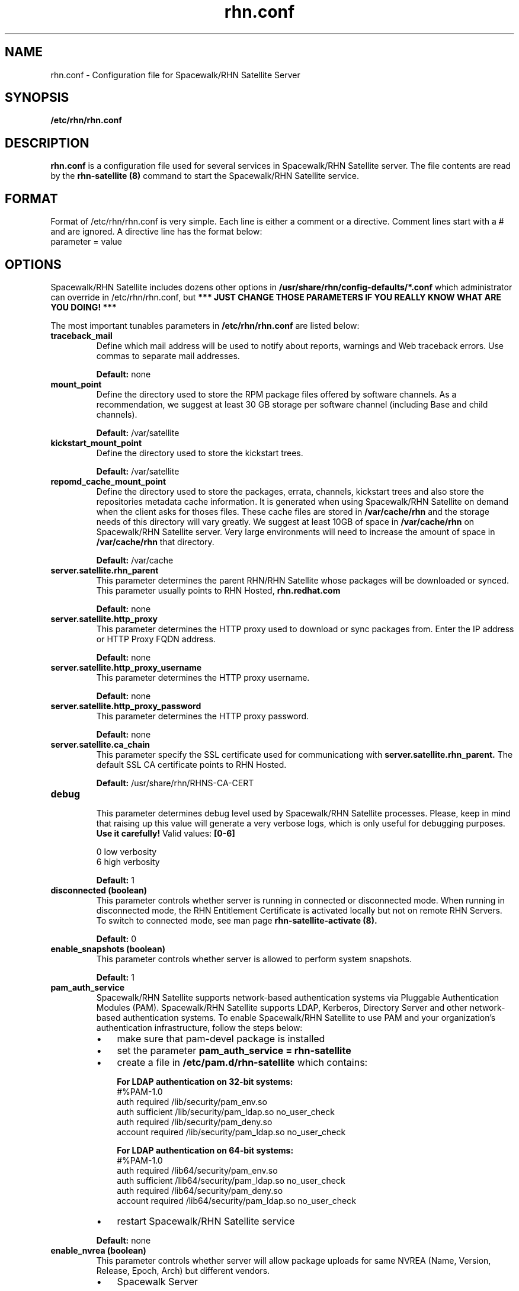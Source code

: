 .\" Process this file with
.\" groff -man -Tascii foo.1
.\"
.TH rhn.conf 5 "1 March 2011" Linux "File Formats and Conventions"
.SH NAME
rhn.conf \- Configuration file for Spacewalk/RHN Satellite Server
.SH SYNOPSIS
.B /etc/rhn/rhn.conf
.SH DESCRIPTION
.B rhn.conf
is a configuration file used for several services in Spacewalk/RHN Satellite server.
The file contents are read by the
.B rhn-satellite (8)
command to start the Spacewalk/RHN Satellite service.
.SH FORMAT
.P
Format of /etc/rhn/rhn.conf is very simple. Each line is either a comment or a directive.  Comment lines start with a # and are ignored. A directive line has the format below:
.TP
parameter = value
.SH OPTIONS
.P
Spacewalk/RHN Satellite includes dozens other options in \fB/usr/share/rhn/config-defaults/*.conf\fR which administrator can override in /etc/rhn/rhn.conf,
but \fB*** JUST CHANGE THOSE PARAMETERS IF YOU REALLY KNOW WHAT ARE YOU DOING! *** \fR

.P
The most important tunables parameters in \fB/etc/rhn/rhn.conf\fR are listed below:

.TP
.B "traceback_mail"
Define which mail address will be used to notify about reports, warnings and Web traceback errors.
Use commas to separate mail addresses.
.IP
.B Default:
none

.TP
.B "mount_point"
Define the directory used to store the RPM package files offered by software channels.
As a recommendation, we suggest at least 30 GB storage per software
channel (including Base and child channels).
.IP
.B Default:
/var/satellite

.TP
.B "kickstart_mount_point"
Define the directory used to store the kickstart trees.
.IP
.B Default:
/var/satellite

.TP
.B "repomd_cache_mount_point"
Define the directory used to store the packages, errata, channels, kickstart trees and also store the repositories metadata
cache information. It is generated when using Spacewalk/RHN Satellite on demand when the client asks for thoses files.
These cache files are stored in
.B /var/cache/rhn
and the storage needs of this directory will vary greatly. We suggest at least 10GB of space in
.B /var/cache/rhn
on Spacewalk/RHN Satellite server. Very large environments will need to increase the amount of space in
.B /var/cache/rhn
that directory.

.IP
.B Default:
/var/cache

.TP
.B "server.satellite.rhn_parent"
This parameter determines the parent RHN/RHN Satellite whose packages will be downloaded or synced. This parameter usually points to RHN Hosted,
.B rhn.redhat.com
.IP
.B Default:
none

.TP
.B "server.satellite.http_proxy"
This parameter determines the HTTP proxy used to download or sync packages from. Enter the IP address or HTTP Proxy FQDN address.
.IP
.B Default:
none

.TP
.B "server.satellite.http_proxy_username"
This parameter determines the HTTP proxy username.
.IP
.B Default:
none

.TP
.B "server.satellite.http_proxy_password"
This parameter determines the HTTP proxy password.
.IP
.B Default:
none

.TP
.B "server.satellite.ca_chain"
This parameter specify the SSL certificate used for communicationg with
.B server.satellite.rhn_parent.
The default SSL CA certificate points to RHN Hosted.
.IP
.B Default:
/usr/share/rhn/RHNS-CA-CERT

.TP
.B "debug"
.P
.RS
This parameter determines debug level used by Spacewalk/RHN Satellite processes.
Please, keep in mind that raising up this value will generate a very verbose logs, which is only useful for debugging
purposes.
.B Use it carefully!
Valid values:
.B [0-6]
.RE
.B
.P
.RS
0 low verbosity
.RE
.RS
6 high verbosity
.RE
.IP
.B Default:
1

.TP
.B "disconnected (boolean)"
This parameter controls whether server is running in connected or disconnected mode.
When running in disconnected mode, the RHN Entitlement Certificate is activated locally
but not on remote RHN Servers. To switch to connected mode, see man page
.B rhn-satellite-activate (8).
.IP
.B Default:
0

.TP
.B "enable_snapshots" (boolean)
This parameter controls whether server is allowed to perform system snapshots.
.IP
.B Default:
1

.TP
.B "pam_auth_service"
Spacewalk/RHN Satellite supports network-based authentication systems via Pluggable Authentication Modules (PAM).
Spacewalk/RHN Satellite supports LDAP, Kerberos, Directory Server and other network-based authentication
systems. To enable Spacewalk/RHN Satellite to use PAM and your organization's authentication infrastructure, follow the
steps below:
.RS
.IP \(bu 3
make sure that pam\-devel package is installed
.IP \(bu 3
set the parameter \fBpam_auth_service = rhn\-satellite\fR
.IP \(bu 3
create a file in \fB/etc/pam.d/rhn\-satellite\fR which contains:

.B For LDAP authentication on 32\-bit systems:
.nf
#%PAM-1.0
auth         required      /lib/security/pam_env.so
auth         sufficient    /lib/security/pam_ldap.so no_user_check
auth         required      /lib/security/pam_deny.so
account      required      /lib/security/pam_ldap.so no_user_check
.fi

.B For LDAP authentication on 64\-bit systems:
.nf
#%PAM-1.0
auth      required      /lib64/security/pam_env.so
auth      sufficient    /lib64/security/pam_ldap.so no_user_check
auth      required      /lib64/security/pam_deny.so
account   required      /lib64/security/pam_ldap.so no_user_check
.fi

.IP \(bu 3
restart Spacewalk/RHN Satellite service
.RE
.IP
.B Default:
none

.TP
.B "enable_nvrea" (boolean)
This parameter controls whether server will allow package uploads for same NVREA
(Name, Version, Release, Epoch, Arch) but different vendors.
.RS
.IP \(bu 3
Spacewalk Server
.RS
.IP \(bu 3
\fBDefault:\fR 1
.RE
.IP \(bu 3
RHN Satellite Server
.RS
.IP \(bu 3
\fBDefault:\fR 0
.RE
.RE

.TP
.B "web.is_monitoring_backend" (boolean)
This parameter controls whether server will be able to monitor the registered systems.
If you enable the Monitoring Backend, you should also enable Monitoring Scout, or configure the Monitoring Scout as a
separate server.
.IP
.B Default:
0

.TP
.B "web.is_monitoring_scout" (boolean)
This parameter controls whether Monitoring Scout Agent will be running in that server.
If you enable the Monitoring Scout, you must also enable the Monitoring Backend.
.IP
.B Default:
0

.TP
.B "web.maximum_config_file_size" (bytes)
This parameter controls which is the maximum allowed size for configuration files.
.IP
.B Default:
32768


.SS Database Options
.TP
.B "db_backend"
Determine the database backend. Valid backends are:
.B postgresql
or
.B oracle
.IP

.TP
.B "db_user"
Determine the user for database connections.
.IP

.TP
.B "db_password"
Determine the password for database connections.
.IP

.TP
.B "db_name"
Determine the database name.
.IP

.TP
.B "db_host"
Determine the database host.
.IP

.TP
.B "db_port"
Determine the database port.
.IP

.SH Inter-RHN Satellite Sync (ISS)
The ability of synchronize two Spacewalk/RHN Satellites servers
is called Inter-RHN Satellite Sync (ISS)  which allows to synchronize channels
from the master RHN Satellite to slave servers, simplifying the
process of coordinating contents from one Spacewalk/RHN Satellite source to another or several others.

.SS Master Spacewalk/RHN Satellite Servers

.TP
.B "allowed_iss_slaves"
This parameter is used if the server is intended to be a master. Comma separated list of allowed
iss slaves. Use full qualified domain names
.B (FQDN)
at this option.
.IP

.TP
.B "disable_iss"
If set to 1, then no slave will be able to sync from this server
this option does not affect the ability to sync to this server from
another spacewalk (or hosted).
.IP
.B Default:
0

.SS Slave Spacewalk/RHN Satellite Servers

.TP
.B "iss_parent"
This parameter determines the Spacewalk/RHN Satellite parent server. If left blank,
.B server.satellite.rhn_parent
is taken by default.
Only use this option if this server is intended to be a slave server.
.IP

.TP
.B "iss_ca_chain"
This parameter specifies the SSL certificate used when communication with
.B iss_parent
server. This certificate
.I must
contain the
.I SSL Common Name
from
.B iss_parent
server.
.IP
.B Default:
/usr/share/rhn/RHN-ORG-TRUSTED-SSL-CERT

.SH FILES
.I /etc/rhn/rhn.conf
.RS
Configuration file for Spacewalk/RHN Satellite server. See
.BR rhn.conf (5)
for further details.

.SH ADDITIONAL DOCS
For additional documentation, please visit:
.P
.RE
.B Red Hat Network RHN Satellite Documentation
.RS
http://docs.redhat.com/docs/en-US/Red_Hat_Network_Satellite/index.html
.P
.RE
.B Spacewalk Documentation
.RS
http://www.spacewalkproject.org/documentation.html
.P

.SH BUGS
Please, if you find a bug or want a new feature fill a bug at
.BI http://bugzilla.redhat.com

.SH AUTHORS
Marcelo Moreira de Mello <mmello@redhat.com>

.SH "SEE ALSO"
.BR rhn.conf (5),
.BR rhn-activate-satellite (8),
.BR db-control (1),
.BR pam (8)
